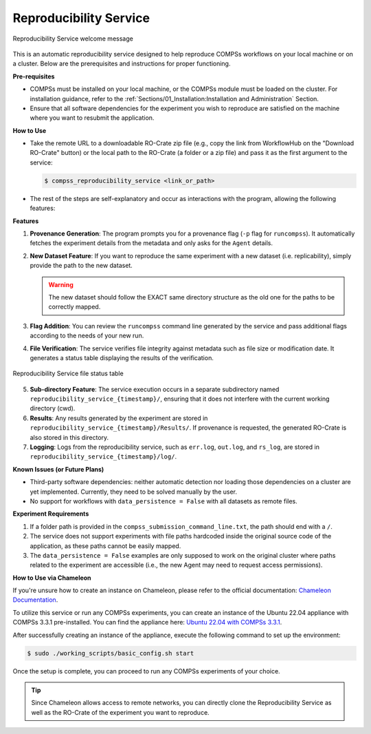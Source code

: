 -----------------------
Reproducibility Service
-----------------------

.. figure:: ./Figures/RS_logo.png
    :name: Reproducibility Service welcome message
    :align: center
    :alt: Logo

    Reproducibility Service welcome message

This is an automatic reproducibility service designed to help reproduce COMPSs workflows on your local machine or on a cluster. Below are the prerequisites and instructions for proper functioning.

**Pre-requisites**

- COMPSs must be installed on your local machine, or the COMPSs module must be loaded on the cluster. For installation guidance, refer to the :ref:`Sections/01_Installation:Installation and Administration` Section.
- Ensure that all software dependencies for the experiment you wish to reproduce are satisfied on the machine where you want to resubmit the application.

**How to Use**

- Take the remote URL to a downloadable RO-Crate zip file (e.g., copy the link from WorkflowHub on the "Download RO-Crate" button) or the local path to the RO-Crate (a folder or a zip file) and pass it as the first argument to the service:

  .. code-block:: console

     $ compss_reproducibility_service <link_or_path>

- The rest of the steps are self-explanatory and occur as interactions with the program, allowing the following features:

**Features**

1. **Provenance Generation**: The program prompts you for a provenance flag (``-p`` flag for ``runcompss``). It automatically fetches the experiment details from the metadata and only asks for the ``Agent`` details.

2. **New Dataset Feature**: If you want to reproduce the same experiment with a new dataset (i.e. replicability), simply provide the path to the new dataset.

   .. WARNING::
      The new dataset should follow the EXACT same directory structure as the old one for the paths to be correctly mapped.

3. **Flag Addition**: You can review the ``runcompss`` command line generated by the service and pass additional flags according to the needs of your new run.

4. **File Verification**: The service verifies file integrity against metadata such as file size or modification date. It generates a status table displaying the results of the verification.

.. figure:: ./Figures/RS_status_table.png
    :name: Reproducibility Service file status table
    :align: center
    :alt: Status Table

    Reproducibility Service file status table

5. **Sub-directory Feature**: The service execution occurs in a separate subdirectory named ``reproducibility_service_{timestamp}/``, ensuring that it does not interfere with the current working directory (cwd).

6. **Results**: Any results generated by the experiment are stored in ``reproducibility_service_{timestamp}/Results/``. If provenance is requested, the generated RO-Crate is also stored in this directory.

7. **Logging**: Logs from the reproducibility service, such as ``err.log``, ``out.log``, and ``rs_log``, are stored in ``reproducibility_service_{timestamp}/log/``.

**Known Issues (or Future Plans)**

- Third-party software dependencies: neither automatic detection nor loading those dependencies on a cluster are yet implemented. Currently, they need to be solved manually by the user.
- No support for workflows with ``data_persistence = False`` with all datasets as remote files.

**Experiment Requirements**

1. If a folder path is provided in the ``compss_submission_command_line.txt``, the path should end with a ``/``.
2. The service does not support experiments with file paths hardcoded inside the original source code of the application, as these paths cannot be easily mapped.
3. The ``data_persistence = False`` examples are only supposed to work on the original cluster where paths related to the experiment are accessible (i.e., the new Agent may need to request access permissions).

**How to Use via Chameleon**

If you're unsure how to create an instance on Chameleon, please refer to the official documentation: `Chameleon Documentation <https://chameleoncloud.readthedocs.io/en/latest/index.html>`_.

To utilize this service or run any COMPSs experiments, you can create an instance of the Ubuntu 22.04 appliance with COMPSs 3.3.1 pre-installed. You can find the appliance here: `Ubuntu 22.04 with COMPSs 3.3.1 <https://www.chameleoncloud.org/appliances/121/>`_.

After successfully creating an instance of the appliance, execute the following command to set up the environment:

.. code-block:: console

   $ sudo ./working_scripts/basic_config.sh start

Once the setup is complete, you can proceed to run any COMPSs experiments of your choice.

.. TIP::
   Since Chameleon allows access to remote networks, you can directly clone the Reproducibility Service as well as the RO-Crate of the experiment you want to reproduce.


